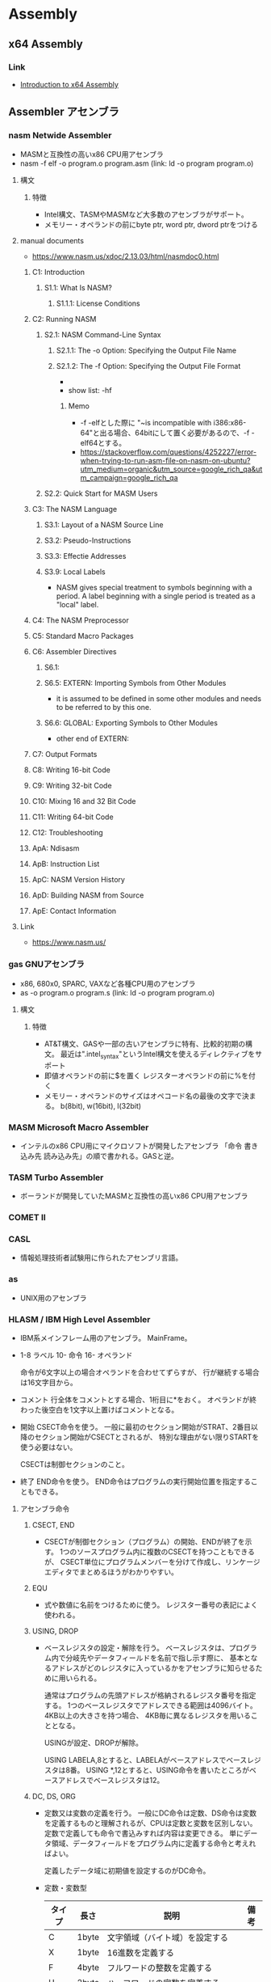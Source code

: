 * Assembly
** x64 Assembly
*** Link
- [[https://software.intel.com/en-us/articles/introduction-to-x64-assembly][Introduction to x64 Assembly]]
** Assembler アセンブラ
*** nasm Netwide Assembler
- MASMと互換性の高いx86 CPU用アセンブラ
- nasm -f elf -o program.o program.asm
  (link: ld -o program program.o)
**** 構文
***** 特徴
- Intel構文、TASMやMASMなど大多数のアセンブラがサポート。
- メモリー・オペランドの前にbyte ptr, word ptr, dword ptrをつける
**** manual documents
- https://www.nasm.us/xdoc/2.13.03/html/nasmdoc0.html
***** C1: Introduction
****** S1.1: What Is NASM?
******* S1.1.1: License Conditions
***** C2: Running NASM
****** S2.1: NASM Command-Line Syntax
******* S2.1.1: The -o Option: Specifying the Output File Name
******* S2.1.2: The -f Option: Specifying the Output File Format
- 
- show list: -hf
******** Memo
- -f -elfとした際に "~is incompatible with i386:x86-64"と出る場合、64bitにして置く必要があるので、-f -elf64とする。
- https://stackoverflow.com/questions/4252227/error-when-trying-to-run-asm-file-on-nasm-on-ubuntu?utm_medium=organic&utm_source=google_rich_qa&utm_campaign=google_rich_qa
****** S2.2: Quick Start for MASM Users
***** C3: The NASM Language
****** S3.1: Layout of a NASM Source Line
****** S3.2: Pseudo-Instructions
****** S3.3: Effectie Addresses
****** S3.9: Local Labels
- NASM gives special treatment to symbols beginning with a period.
  A label beginning with a single period is treated as a "local" label.
***** C4: The NASM Preprocessor
***** C5: Standard Macro Packages
***** C6: Assembler Directives
****** S6.1:
****** S6.5: EXTERN: Importing Symbols from Other Modules
- it is assumed to be defined in some other modules and needs to be referred to by this one.
****** S6.6: GLOBAL: Exporting Symbols to Other Modules
- other end of EXTERN:
***** C7: Output Formats
***** C8: Writing 16-bit Code
***** C9: Writing 32-bit Code
***** C10: Mixing 16 and 32 Bit Code
***** C11: Writing 64-bit Code
***** C12: Troubleshooting
***** ApA: Ndisasm
***** ApB: Instruction List
***** ApC: NASM Version History
***** ApD: Building NASM from Source
***** ApE: Contact Information
**** Link
- https://www.nasm.us/
*** gas GNUアセンブラ
- x86, 680x0, SPARC, VAXなど各種CPU用のアセンブラ
- as -o program.o program.s
  (link: ld -o program program.o)

**** 構文
***** 特徴
- AT&T構文、GASや一部の古いアセンブラに特有、比較的初期の構文。
  最近は".intel_syntax"というIntel構文を使えるディレクティブをサポート
- 即値オペランドの前に$を置く
  レジスターオペランドの前に%を付く
- メモリー・オペランドのサイズはオペコード名の最後の文字で決まる。
  b(8bit), w(16bit), l(32bit)

*** MASM Microsoft Macro Assembler
- インテルのx86 CPU用にマイクロソフトが開発したアセンブラ
  「命令 書き込み先 読み込み先」の順で書かれる。GASと逆。

*** TASM Turbo Assembler
- ボーランドが開発していたMASMと互換性の高いx86 CPU用アセンブラ

*** COMET II
*** CASL
- 情報処理技術者試験用に作られたアセンブリ言語。

*** as
- UNIX用のアセンブラ

*** HLASM / IBM High Level Assembler
- 
  IBM系メインフレーム用のアセンブラ。
  MainFrame。
  
- 
  1-8 ラベル
  10- 命令
  16- オペランド
  
  命令が6文字以上の場合オペランドを合わせてずらすが、
  行が継続する場合は16文字目から。

- コメント
  行全体をコメントとする場合、1桁目に*をおく。
  オペランドが終わった後空白を1文字以上置けばコメントとなる。
  
- 開始
  CSECT命令を使う。
  一般に最初のセクション開始がSTRAT、2番目以降のセクション開始がCSECTとされるが、
  特別な理由がない限りSTARTを使う必要はない。

  CSECTは制御セクションのこと。

- 終了
  END命令を使う。
  END命令はプログラムの実行開始位置を指定することもできる。
  
**** アセンブラ命令
***** CSECT, END
- 
  CSECTが制御セクション（プログラム）の開始、ENDが終了を示す。
  1つのソースプログラム内に複数のCSECTを持つこともできるが、
  CSECT単位にプログラムメンバーを分けて作成し、リンケージエディタでまとめるほうがわかりやすい。

***** EQU
- 
  式や数値に名前をつけるために使う。
  レジスター番号の表記によく使われる。

***** USING, DROP
- 
  ベースレジスタの設定・解除を行う。
  ベースレジスタは、プログラム内で分岐先やデータフィールドを名前で指し示す際に、
  基本となるアドレスがどのレジスタに入っているかをアセンブラに知らせるために用いられる。

  通常はプログラムの先頭アドレスが格納されるレジスタ番号を指定する。
  1つのベースレジスタでアドレスできる範囲は4096バイト。4KB以上の大きさを持つ場合、
  4KB毎に異なるレジスタを用いることとなる。
  
  USINGが設定、DROPが解除。

  USING LABELA,8とすると、LABELAがベースアドレスでベースレジスタは8番。
  USING *,12とすると、USING命令を書いたところがベースアドレスでベースレジスタは12。

***** DC, DS, ORG
- 
  定数又は変数の定義を行う。
  一般にDC命令は定数、DS命令は変数を定義するものと理解されるが、CPUは定数と変数を区別しない。
  定数で定義しても命令で書込みすれば内容は変更できる。
  単にデータ領域、データフィールドをプログラム内に定義する命令と考えればよい。
  
  定義したデータ域に初期値を設定するのがDC命令。

- 定数・変数型
  |--------+-------+------------------------------------------+------|
  | タイプ | 長さ  | 説明                                     | 備考 |
  |--------+-------+------------------------------------------+------|
  | C      | 1byte | 文字領域（バイト域）を設定する           |      |
  | X      | 1byte | 16進数を定義する                         |      |
  | F      | 4byte | フルワードの整数を定義する               |      |
  | H      | 2byte | ハーフワードの定数を定義する             |      |
  | Y      | 2byte | ハーフワード定数をラベルで定義する       |      |
  | D      | 8byte | ダブルワードの浮動小数点を定義する       |      |
  | P      | nbyte | パック10進数を定義する                   |      |
  | A      | 4byte | 命令ラベルや定数のアドレスを定義する     |      |
  | V      | 4byte | 外部モジュールの入口点アドレスを定義する |      |
  |--------+-------+------------------------------------------+------|

***** TITLE, PRINT, SPACE, EJECT
- 
  アセンブルリストの制御に使われる命令。

- TITLE
  リストの各ページの先頭につける見出しを設定する。
  "で囲まれた任意の文字列を見出しとして指定できる。

- PRINT
  ON|OFF（PRINT命令以降のリストを印刷する/しない）、
  GEN|NOGEN（マクロ命令内の各CPU命令などを印刷する/しない）、
  DATA|NODATA（8バイトを超える定数データの内容を全部印刷する/しない）がある。

  NO, NOGEN指定のアセンブルリストはデバッグの役に立たないので指定するべきでない。

- SPACE
  アセンブルリスト中に1行以上の空白行を挿入する。
  SPACE 2とすると2行の空白行が入る。
  パラメータを省略すると1行。

- EJECT
  改ページを行う。
  SPACEおよびEJECT命令自体は印刷されない。

***** SAVE, RETURN
- 
  SAVEマクロ命令は、制御が上位モジュールから渡されたとき
  そのときのレジスターを上位モジュールの保管域に保管する。

  RETURNマクロ命令は、制御を上位モジュールに返す。
  そのときに、保管されたレジスタの復元や戻りコードを設定する。

***** BASR, BAS, BALR, BAL
- 
  BASはBranch And Save。
  第2オペランドで指定されたアドレスへ分岐する。
  一般的には外部サブルーチン呼び出しをBASR、内部呼び出しにBAS命令を使う。
  第1オペランドのレジスタに格納される内容は、呼び出されたサブルーチンから見ると呼び出し下への復帰アドレスとなる。
  
  BAL/BALR(Branch And Link)は昔の命令。

**** Link
- [[http://www.arteceed.net/?cat=12]['S/370アセンブラー講座' Category - 「メインフレーム・コンピュータ」で遊ぼう]]
- [[http://homepage1.nifty.com/ttakao/370asm/index.html][OS/390アセンブラハンドブック]]
*** OpenWatcom
- 手動ビルド
  - C:\WATCOM\owsetenv.bat
  - wasm file.asm
  - wcl -ecc -D__MSC__ test.c test.obj
** IDE
*** SASM
- https://dman95.github.io/SASM/english.html
*** Visual MASM
- https://github.com/ThomasJaeger/VisualMASM
** Memo
*** nasmとGASの比較
**** 構文
- nasm: Intel, GAS: AT&T
- 
- 例
  - Intel(nasm): mov eax, 4
  - AT&T(GAS): movl $4, %eax

** Link
- [[https://www.ibm.com/developerworks/jp/linux/library/l-gas-nasm.html][GAS と NASM を比較する - IBM developerWorks]]
- [[http://qiita.com/usk83/items/c97066c3c663c5007658][(スクリプト言語しか書けないあなたへ)FreeDOSとdebugコマンドで8086アセンブラ入門 - Qiita]]
